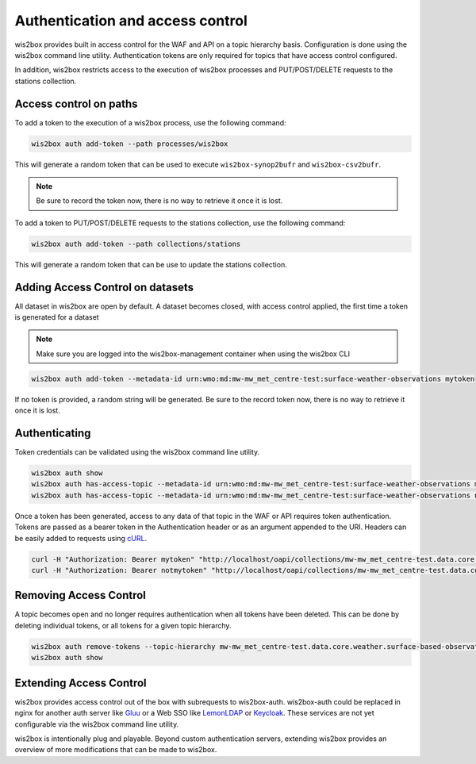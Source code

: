 .. _auth:

Authentication and access control
=================================

wis2box provides built in access control for the WAF and API on a topic hierarchy basis. Configuration is done
using the wis2box command line utility. Authentication tokens are only required for topics that have access control
configured.

In addition, wis2box restricts access to the execution of wis2box processes and PUT/POST/DELETE requests to the stations collection.

Access control on paths
-----------------------

To add a token to the execution of a wis2box process, use the following command:

.. code-block:: bash

    wis2box auth add-token --path processes/wis2box

This will generate a random token that can be used to execute ``wis2box-synop2bufr`` and ``wis2box-csv2bufr``.

.. note::

   Be sure to record the token now, there is no way to retrieve it once it is lost.

To add a token to PUT/POST/DELETE requests to the stations collection, use the following command:

.. code-block:: bash

    wis2box auth add-token --path collections/stations

This will generate a random token that can be use to update the stations collection.

Adding Access Control on datasets
---------------------------------

All dataset in wis2box are open by default. A dataset becomes closed, with access control applied, the
first time a token is generated for a dataset

.. note::

    Make sure you are logged into the wis2box-management container when using the wis2box CLI

.. code-block:: bash

    wis2box auth add-token --metadata-id urn:wmo:md:mw-mw_met_centre-test:surface-weather-observations mytoken


If no token is provided, a random string will be generated. Be sure to the record token now, there is no
way to retrieve it once it is lost.

Authenticating
--------------

Token credentials can be validated using the wis2box command line utility.

.. code-block:: bash

    wis2box auth show
    wis2box auth has-access-topic --metadata-id urn:wmo:md:mw-mw_met_centre-test:surface-weather-observations mytoken
    wis2box auth has-access-topic --metadata-id urn:wmo:md:mw-mw_met_centre-test:surface-weather-observations notmytoken


Once a token has been generated, access to any data of that topic in the WAF or API requires token authentication.
Tokens are passed as a bearer token in the Authentication header or as an argument appended to the URI. Headers can be
easily added to requests using `cURL`_.

.. code-block:: bash

    curl -H "Authorization: Bearer mytoken" "http://localhost/oapi/collections/mw-mw_met_centre-test.data.core.weather.surface-based-observations.synop"
    curl -H "Authorization: Bearer notmytoken" "http://localhost/oapi/collections/mw-mw_met_centre-test.data.core.weather.surface-based-observations.synop"


Removing Access Control
-----------------------

A topic becomes open and no longer requires authentication when all tokens have been deleted. This can be done by
deleting individual tokens, or all tokens for a given topic hierarchy.

.. code-block:: bash

    wis2box auth remove-tokens --topic-hierarchy mw-mw_met_centre-test.data.core.weather.surface-based-observations.synop
    wis2box auth show


Extending Access Control
------------------------

wis2box provides access control out of the box with subrequests to wis2box-auth. wis2box-auth
could be replaced in nginx for another auth server like `Gluu`_ or a Web SSO like `LemonLDAP`_
or `Keycloak`_. These services are not yet configurable via the wis2box command line utility.

wis2box is intentionally plug and playable. Beyond custom authentication servers, extending wis2box
provides an overview of more modifications that can be made to wis2box.

.. _`Gluu`: https://gluu.org/
.. _`Keycloak`: https://www.keycloak.org/
.. _`LemonLDAP`: https://lemonldap-ng.org/
.. _`cURL`: https://curl.se/
